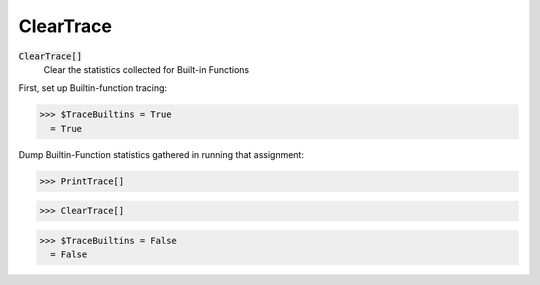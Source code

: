 ClearTrace
==========


:code:`ClearTrace[]`
    Clear the statistics collected for Built-in Functions





First, set up Builtin-function tracing:

>>> $TraceBuiltins = True
  = True

Dump Builtin-Function statistics gathered in running that assignment:

>>> PrintTrace[]

>>> ClearTrace[]

>>> $TraceBuiltins = False
  = False
